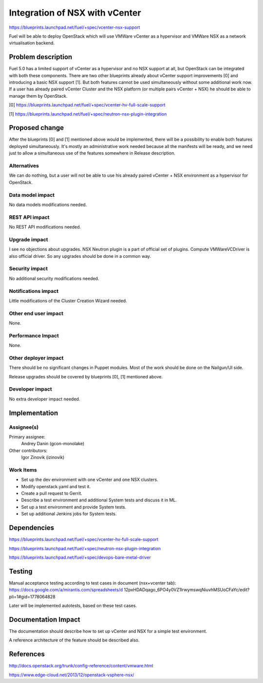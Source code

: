 ..
 This work is licensed under a Creative Commons Attribution 3.0 Unported
 License.

 http://creativecommons.org/licenses/by/3.0/legalcode

==========================================
Integration of NSX with vCenter
==========================================

https://blueprints.launchpad.net/fuel/+spec/vcenter-nsx-support

Fuel will be able to deploy OpenStack which will use VMWare vCenter as
a hypervisor and VMWare NSX as a network virtualisation backend.


Problem description
===================

Fuel 5.0 has a limited support of vCenter as a hypervisor and no NSX support
at all, but OpenStack can be integrated with both these components. There are
two other blueprints already about vCenter support improvements [0] and
introducing a basic NSX support [1]. But both features cannot be used
simultaneously without some additional work now. If a user has already paired
vCenter Cluster and the NSX platform (or multiple pairs vCenter + NSX) he
should be able to manage them by OpenStack.

[0] https://blueprints.launchpad.net/fuel/+spec/vcenter-hv-full-scale-support

[1] https://blueprints.launchpad.net/fuel/+spec/neutron-nsx-plugin-integration


Proposed change
===============

After the blueprints [0] and [1] mentioned above would be implemented, there
will be a possibility to enable both features deployed simultaneously. It's
mostly an administrative work needed because all the manifests will be ready,
and we need just to allow a simultaneous use of the features somewhere in
Release description.

Alternatives
------------

We can do nothing, but a user will not be able to use his already paired
vCenter + NSX environment as a hypervisor for OpenStack.

Data model impact
-----------------

No data models modifications needed.

REST API impact
---------------

No REST API modifications needed.

Upgrade impact
--------------

I see no objections about upgrades. NSX Neutron plugin is a part of official
set of plugins. Compute VMWareVCDriver is also official driver. So any
upgrades should be done in a common way.

Security impact
---------------

No additional security modifications needed.

Notifications impact
--------------------

Little modifications of the Cluster Creation Wizard needed.

Other end user impact
---------------------

None.

Performance Impact
------------------

None.

Other deployer impact
---------------------

There should be no significant changes in Puppet modules. Most of the work
should be done on the Nailgun/UI side.

Release upgrades should be covered by blueprints [0], [1] mentioned above.

Developer impact
----------------

No extra developer impact needed.


Implementation
==============

Assignee(s)
-----------

Primary assignee:
  Andrey Danin (gcon-monolake)

Other contributors:
  Igor Zinovik (izinovik)

Work Items
----------

* Set up the dev environment with one vCenter and one NSX clusters.
* Modify openstack.yaml and test it.
* Create a pull request to Gerrit.
* Describe a test environment and additional System tests and discuss it in ML.
* Set up a test environment and provide System tests.
* Set up additional Jenkins jobs for System tests.


Dependencies
============

https://blueprints.launchpad.net/fuel/+spec/vcenter-hv-full-scale-support

https://blueprints.launchpad.net/fuel/+spec/neutron-nsx-plugin-integration

https://blueprints.launchpad.net/fuel/+spec/devops-bare-metal-driver


Testing
=======

Manual acceptance testing according to test cases in document (nsx+vcenter tab):
https://docs.google.com/a/mirantis.com/spreadsheets/d
12pxHDADqago_6PO4y0VZ1IrwymswqNiuvhMSUoCFaYc/edit?pli=1#gid=1778064828

Later will be implemented autotests, based on these test cases.


Documentation Impact
====================

The documentation should describe how to set up vCenter and NSX for a simple
test environment.

A reference architecture of the feature should be described also.


References
==========

http://docs.openstack.org/trunk/config-reference/content/vmware.html

https://www.edge-cloud.net/2013/12/openstack-vsphere-nsx/
